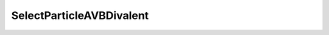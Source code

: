 SelectParticleAVBDivalent
=====================================================

.. doxygenclass:: feasst::SelectParticleAVBDivalent
   :project: FEASST
   :members:
   
